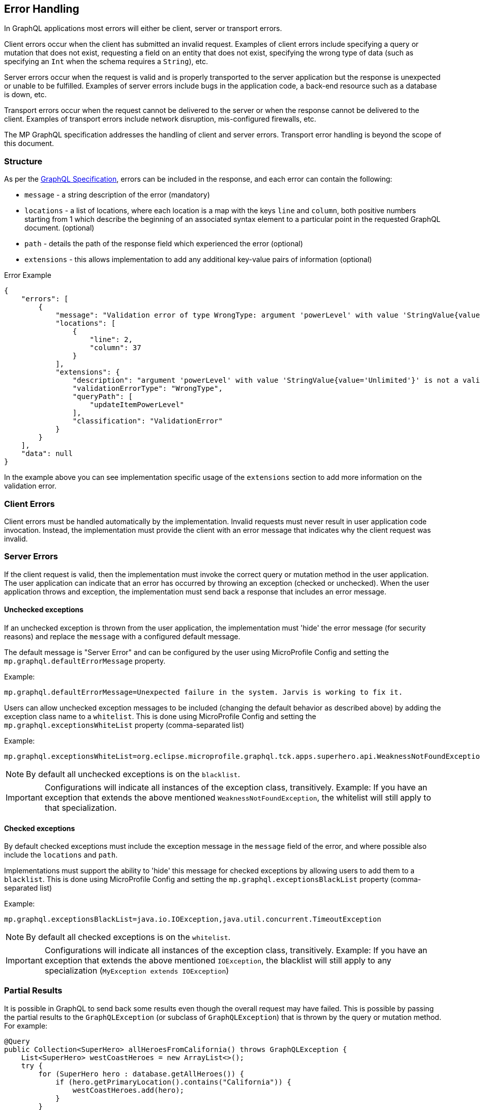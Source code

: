 //
// Copyright (c) 2020 Contributors to the Eclipse Foundation
//
// Licensed under the Apache License, Version 2.0 (the "License");
// you may not use this file except in compliance with the License.
// You may obtain a copy of the License at
//
//     http://www.apache.org/licenses/LICENSE-2.0
//
// Unless required by applicable law or agreed to in writing, software
// distributed under the License is distributed on an "AS IS" BASIS,
// WITHOUT WARRANTIES OR CONDITIONS OF ANY KIND, either express or implied.
// See the License for the specific language governing permissions and
// limitations under the License.
//

[[errorhandling]]

== Error Handling

In GraphQL applications most errors will either be client, server or transport errors.

Client errors occur when the client has submitted an invalid request. Examples of client errors include specifying a
query or mutation that does not exist, requesting a field on an entity that does not exist, specifying the wrong type of
data (such as specifying an `Int` when the schema requires a `String`), etc.

Server errors occur when the request is valid and is properly transported to the server application but the response is
unexpected or unable to be fulfilled. Examples of server errors include bugs in the application code, a back-end
resource such as a database is down, etc.

Transport errors occur when the request cannot be delivered to the server or when the response cannot be delivered to
the client. Examples of transport errors include network disruption, mis-configured firewalls, etc.

The MP GraphQL specification addresses the handling of client and server errors. Transport error handling is beyond the
scope of this document.

=== Structure

As per the https://graphql.github.io/graphql-spec/June2018/#sec-Errors[GraphQL Specification], errors can be included in the response, 
and each error can contain the following:

* `message` - a string description of the error (mandatory)
* `locations` - a list of locations, where each location is a map with the keys `line` and `column`, both positive numbers starting from 1 which describe the beginning of an associated syntax element to a particular point in the requested GraphQL document. (optional)
* `path` - details the path of the response field which experienced the error (optional)
* `extensions` - this allows implementation to add any additional key-value pairs of information (optional)

.Error Example
[source,json,numbered]
----
{
    "errors": [
        {
            "message": "Validation error of type WrongType: argument 'powerLevel' with value 'StringValue{value='Unlimited'}' is not a valid 'Int' @ 'updateItemPowerLevel'",
            "locations": [
                {
                    "line": 2,
                    "column": 37
                }
            ],
            "extensions": {
                "description": "argument 'powerLevel' with value 'StringValue{value='Unlimited'}' is not a valid 'Int'",
                "validationErrorType": "WrongType",
                "queryPath": [
                    "updateItemPowerLevel"
                ],
                "classification": "ValidationError"
            }
        }
    ],
    "data": null
}
----

In the example above you can see implementation specific usage of the `extensions` section to add more information on the validation error.

=== Client Errors

Client errors must be handled automatically by the implementation. Invalid requests must never result in user
application code invocation. Instead, the implementation must provide the client with an error message that indicates
why the client request was invalid.

=== Server Errors

If the client request is valid, then the implementation must invoke the correct query or mutation method in the user
application. The user application can indicate that an error has occurred by throwing an exception (checked or
unchecked).  When the user application throws and exception, the implementation must send back a response that includes
an error message.

==== Unchecked exceptions

If an unchecked exception is thrown from the user application, the implementation must 'hide' the error message (for security reasons) and replace the `message` with a configured default message. 

The default message is "Server Error" and can be configured by the user using MicroProfile Config and setting the `mp.graphql.defaultErrorMessage` property.

Example:

`mp.graphql.defaultErrorMessage=Unexpected failure in the system. Jarvis is working to fix it.`

Users can allow unchecked exception messages to be included (changing the default behavior as described above) by adding the exception class name to a `whitelist`. This is done using MicroProfile Config and setting the `mp.graphql.exceptionsWhiteList` property (comma-separated list)

Example:

`mp.graphql.exceptionsWhiteList=org.eclipse.microprofile.graphql.tck.apps.superhero.api.WeaknessNotFoundException`

NOTE: By default all unchecked exceptions is on the `blacklist`.

IMPORTANT: Configurations will indicate all instances of the exception class, transitively. Example:
If you have an exception that extends the above mentioned `WeaknessNotFoundException`, the whitelist will still apply to that specialization.

==== Checked exceptions

By default checked exceptions must include the exception message in the `message` field of the error, and where possible also include the `locations` and `path`.

Implementations must support the ability to 'hide' this message for checked exceptions by allowing users to add them to a `blacklist`. This is done using MicroProfile Config and setting the `mp.graphql.exceptionsBlackList` property (comma-separated list)

Example:

`mp.graphql.exceptionsBlackList=java.io.IOException,java.util.concurrent.TimeoutException`

NOTE: By default all checked exceptions is on the `whitelist`.

IMPORTANT: Configurations will indicate all instances of the exception class, transitively. Example:
If you have an exception that extends the above mentioned `IOException`, the blacklist will still apply to any specialization (`MyException extends IOException`)

=== Partial Results

It is possible in GraphQL to send back some results even though the overall request may have failed. 
This is possible by passing the partial results to the `GraphQLException` (or subclass of `GraphQLException`) that is
thrown by the query or mutation method.  For example:

[source,java,numbered]
----
@Query
public Collection<SuperHero> allHeroesFromCalifornia() throws GraphQLException {
    List<SuperHero> westCoastHeroes = new ArrayList<>();
    try {
        for (SuperHero hero : database.getAllHeroes()) {
            if (hero.getPrimaryLocation().contains("California")) {
                westCoastHeroes.add(hero);
            }
        }
    } catch (Exception ex) {
        throw new GraphQLException(ex, westCoastHeroes);
    }
    return westCoastHeroes;
}
----

If an exception is thrown while iterating over of the database collection of heroes or while checking a hero's location,
all previously-processed heroes will still be in the list and will be displayed to the client along with the error
data.

Note that the `partialResults` object passed to the `GraphQLException` must match the return type of the query/mutation
method from which it is thrown. Otherwise the implementation must throw a `ClassCastException` internally resulting in
a much less usable result returned to the client.

It is also possible to send partial results when using multiple methods and the `@Source` annotation. Here is an
example:

[source,java,numbered]
----
@Query
public Collection<SuperHero> allHeroes() {
    return database.getAllHeroes();
}

@Query
public Location currentLocation(@Source SuperHero hero) throws GraphQLException {
    if (hero.hasLocationBlockingPower()) {
        throw new GraphQLException("Unable to determine location for " + hero.getName());
    }
    return database.getLocationForHero(hero);
}
----

Suppose the client issued this query:

[source,graphql,numbered]
----
query allHeroes {
    allHeroes {
        name
        currentLocation
    }
}
----

In this case, if there are any heroes that have a location blocking power, one or more errors will be returned to the
client. However, the names of all of the heroes in the database will be returned as well as the location of all heroes
that do not have a location blocking power.
